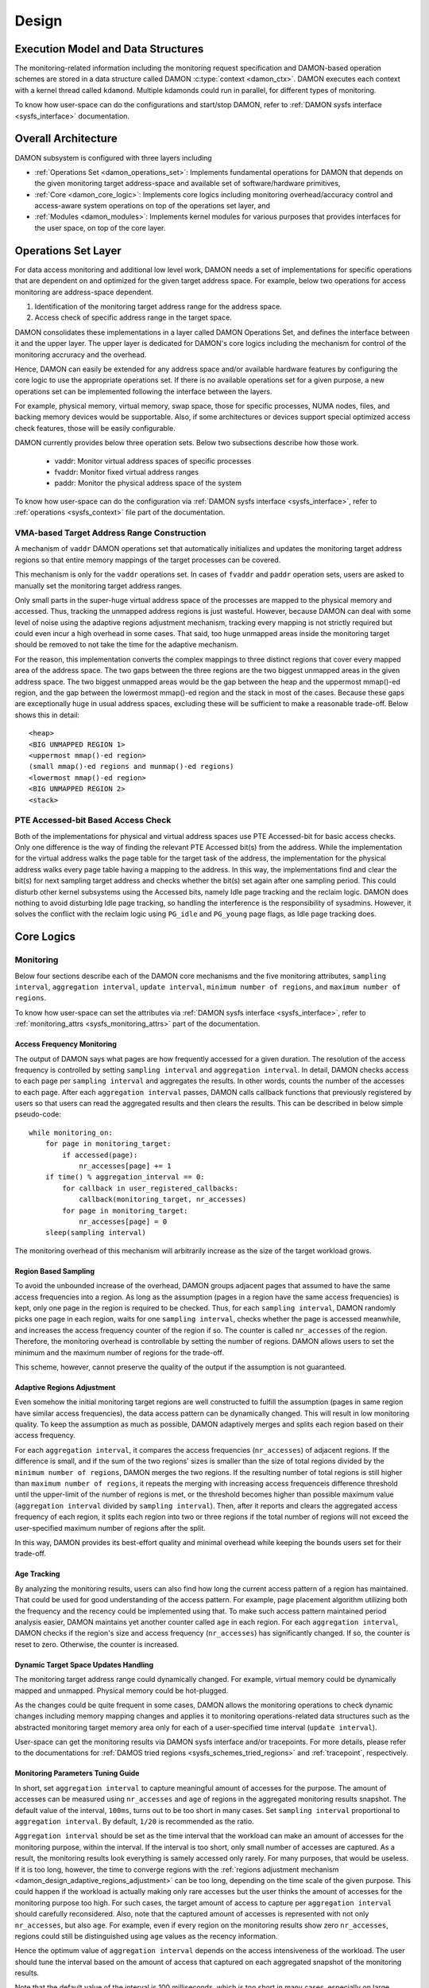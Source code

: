 .. SPDX-License-Identifier: GPL-2.0

======
Design
======


.. _damon_design_execution_model_and_data_structures:

Execution Model and Data Structures
===================================

The monitoring-related information including the monitoring request
specification and DAMON-based operation schemes are stored in a data structure
called DAMON :c:type:`context <damon_ctx>`.  DAMON executes each context with a
kernel thread called ``kdamond``.  Multiple kdamonds could run in parallel, for
different types of monitoring.

To know how user-space can do the configurations and start/stop DAMON, refer to
:ref:`DAMON sysfs interface <sysfs_interface>` documentation.


Overall Architecture
====================

DAMON subsystem is configured with three layers including

- :ref:`Operations Set <damon_operations_set>`: Implements fundamental
  operations for DAMON that depends on the given monitoring target
  address-space and available set of software/hardware primitives,
- :ref:`Core <damon_core_logic>`: Implements core logics including monitoring
  overhead/accuracy control and access-aware system operations on top of the
  operations set layer, and
- :ref:`Modules <damon_modules>`: Implements kernel modules for various
  purposes that provides interfaces for the user space, on top of the core
  layer.


.. _damon_operations_set:

Operations Set Layer
====================

.. _damon_design_configurable_operations_set:

For data access monitoring and additional low level work, DAMON needs a set of
implementations for specific operations that are dependent on and optimized for
the given target address space.  For example, below two operations for access
monitoring are address-space dependent.

1. Identification of the monitoring target address range for the address space.
2. Access check of specific address range in the target space.

DAMON consolidates these implementations in a layer called DAMON Operations
Set, and defines the interface between it and the upper layer.  The upper layer
is dedicated for DAMON's core logics including the mechanism for control of the
monitoring accruracy and the overhead.

Hence, DAMON can easily be extended for any address space and/or available
hardware features by configuring the core logic to use the appropriate
operations set.  If there is no available operations set for a given purpose, a
new operations set can be implemented following the interface between the
layers.

For example, physical memory, virtual memory, swap space, those for specific
processes, NUMA nodes, files, and backing memory devices would be supportable.
Also, if some architectures or devices support special optimized access check
features, those will be easily configurable.

DAMON currently provides below three operation sets.  Below two subsections
describe how those work.

 - vaddr: Monitor virtual address spaces of specific processes
 - fvaddr: Monitor fixed virtual address ranges
 - paddr: Monitor the physical address space of the system

To know how user-space can do the configuration via :ref:`DAMON sysfs interface
<sysfs_interface>`, refer to :ref:`operations <sysfs_context>` file part of the
documentation.


 .. _damon_design_vaddr_target_regions_construction:

VMA-based Target Address Range Construction
-------------------------------------------

A mechanism of ``vaddr`` DAMON operations set that automatically initializes
and updates the monitoring target address regions so that entire memory
mappings of the target processes can be covered.

This mechanism is only for the ``vaddr`` operations set.  In cases of
``fvaddr`` and ``paddr`` operation sets, users are asked to manually set the
monitoring target address ranges.

Only small parts in the super-huge virtual address space of the processes are
mapped to the physical memory and accessed.  Thus, tracking the unmapped
address regions is just wasteful.  However, because DAMON can deal with some
level of noise using the adaptive regions adjustment mechanism, tracking every
mapping is not strictly required but could even incur a high overhead in some
cases.  That said, too huge unmapped areas inside the monitoring target should
be removed to not take the time for the adaptive mechanism.

For the reason, this implementation converts the complex mappings to three
distinct regions that cover every mapped area of the address space.  The two
gaps between the three regions are the two biggest unmapped areas in the given
address space.  The two biggest unmapped areas would be the gap between the
heap and the uppermost mmap()-ed region, and the gap between the lowermost
mmap()-ed region and the stack in most of the cases.  Because these gaps are
exceptionally huge in usual address spaces, excluding these will be sufficient
to make a reasonable trade-off.  Below shows this in detail::

    <heap>
    <BIG UNMAPPED REGION 1>
    <uppermost mmap()-ed region>
    (small mmap()-ed regions and munmap()-ed regions)
    <lowermost mmap()-ed region>
    <BIG UNMAPPED REGION 2>
    <stack>


PTE Accessed-bit Based Access Check
-----------------------------------

Both of the implementations for physical and virtual address spaces use PTE
Accessed-bit for basic access checks.  Only one difference is the way of
finding the relevant PTE Accessed bit(s) from the address.  While the
implementation for the virtual address walks the page table for the target task
of the address, the implementation for the physical address walks every page
table having a mapping to the address.  In this way, the implementations find
and clear the bit(s) for next sampling target address and checks whether the
bit(s) set again after one sampling period.  This could disturb other kernel
subsystems using the Accessed bits, namely Idle page tracking and the reclaim
logic.  DAMON does nothing to avoid disturbing Idle page tracking, so handling
the interference is the responsibility of sysadmins.  However, it solves the
conflict with the reclaim logic using ``PG_idle`` and ``PG_young`` page flags,
as Idle page tracking does.


.. _damon_core_logic:

Core Logics
===========

.. _damon_design_monitoring:

Monitoring
----------

Below four sections describe each of the DAMON core mechanisms and the five
monitoring attributes, ``sampling interval``, ``aggregation interval``,
``update interval``, ``minimum number of regions``, and ``maximum number of
regions``.

To know how user-space can set the attributes via :ref:`DAMON sysfs interface
<sysfs_interface>`, refer to :ref:`monitoring_attrs <sysfs_monitoring_attrs>`
part of the documentation.


Access Frequency Monitoring
~~~~~~~~~~~~~~~~~~~~~~~~~~~

The output of DAMON says what pages are how frequently accessed for a given
duration.  The resolution of the access frequency is controlled by setting
``sampling interval`` and ``aggregation interval``.  In detail, DAMON checks
access to each page per ``sampling interval`` and aggregates the results.  In
other words, counts the number of the accesses to each page.  After each
``aggregation interval`` passes, DAMON calls callback functions that previously
registered by users so that users can read the aggregated results and then
clears the results.  This can be described in below simple pseudo-code::

    while monitoring_on:
        for page in monitoring_target:
            if accessed(page):
                nr_accesses[page] += 1
        if time() % aggregation_interval == 0:
            for callback in user_registered_callbacks:
                callback(monitoring_target, nr_accesses)
            for page in monitoring_target:
                nr_accesses[page] = 0
        sleep(sampling interval)

The monitoring overhead of this mechanism will arbitrarily increase as the
size of the target workload grows.


.. _damon_design_region_based_sampling:

Region Based Sampling
~~~~~~~~~~~~~~~~~~~~~

To avoid the unbounded increase of the overhead, DAMON groups adjacent pages
that assumed to have the same access frequencies into a region.  As long as the
assumption (pages in a region have the same access frequencies) is kept, only
one page in the region is required to be checked.  Thus, for each ``sampling
interval``, DAMON randomly picks one page in each region, waits for one
``sampling interval``, checks whether the page is accessed meanwhile, and
increases the access frequency counter of the region if so.  The counter is
called ``nr_accesses`` of the region.  Therefore, the monitoring overhead is
controllable by setting the number of regions.  DAMON allows users to set the
minimum and the maximum number of regions for the trade-off.

This scheme, however, cannot preserve the quality of the output if the
assumption is not guaranteed.


.. _damon_design_adasptive_regions_adjustment:

Adaptive Regions Adjustment
~~~~~~~~~~~~~~~~~~~~~~~~~~~

Even somehow the initial monitoring target regions are well constructed to
fulfill the assumption (pages in same region have similar access frequencies),
the data access pattern can be dynamically changed.  This will result in low
monitoring quality.  To keep the assumption as much as possible, DAMON
adaptively merges and splits each region based on their access frequency.

For each ``aggregation interval``, it compares the access frequencies
(``nr_accesses``) of adjacent regions.  If the difference is small, and if the
sum of the two regions' sizes is smaller than the size of total regions divided
by the ``minimum number of regions``, DAMON merges the two regions.  If the
resulting number of total regions is still higher than ``maximum number of
regions``, it repeats the merging with increasing access frequenceis difference
threshold until the upper-limit of the number of regions is met, or the
threshold becomes higher than possible maximum value (``aggregation interval``
divided by ``sampling interval``).   Then, after it reports and clears the
aggregated access frequency of each region, it splits each region into two or
three regions if the total number of regions will not exceed the user-specified
maximum number of regions after the split.

In this way, DAMON provides its best-effort quality and minimal overhead while
keeping the bounds users set for their trade-off.


.. _damon_design_age_tracking:

Age Tracking
~~~~~~~~~~~~

By analyzing the monitoring results, users can also find how long the current
access pattern of a region has maintained.  That could be used for good
understanding of the access pattern.  For example, page placement algorithm
utilizing both the frequency and the recency could be implemented using that.
To make such access pattern maintained period analysis easier, DAMON maintains
yet another counter called ``age`` in each region.  For each ``aggregation
interval``, DAMON checks if the region's size and access frequency
(``nr_accesses``) has significantly changed.  If so, the counter is reset to
zero.  Otherwise, the counter is increased.


Dynamic Target Space Updates Handling
~~~~~~~~~~~~~~~~~~~~~~~~~~~~~~~~~~~~~

The monitoring target address range could dynamically changed.  For example,
virtual memory could be dynamically mapped and unmapped.  Physical memory could
be hot-plugged.

As the changes could be quite frequent in some cases, DAMON allows the
monitoring operations to check dynamic changes including memory mapping changes
and applies it to monitoring operations-related data structures such as the
abstracted monitoring target memory area only for each of a user-specified time
interval (``update interval``).

User-space can get the monitoring results via DAMON sysfs interface and/or
tracepoints.  For more details, please refer to the documentations for
:ref:`DAMOS tried regions <sysfs_schemes_tried_regions>` and :ref:`tracepoint`,
respectively.


Monitoring Parameters Tuning Guide
~~~~~~~~~~~~~~~~~~~~~~~~~~~~~~~~~~

In short, set ``aggregation interval`` to capture meaningful amount of accesses
for the purpose.  The amount of accesses can be measured using ``nr_accesses``
and ``age`` of regions in the aggregated monitoring results snapshot.  The
default value of the interval, ``100ms``, turns out to be too short in many
cases.  Set ``sampling interval`` proportional to ``aggregation interval``.  By
default, ``1/20`` is recommended as the ratio.

``Aggregation interval`` should be set as the time interval that the workload
can make an amount of accesses for the monitoring purpose, within the interval.
If the interval is too short, only small number of accesses are captured.  As a
result, the monitoring results look everything is samely accessed only rarely.
For many purposes, that would be useless.  If it is too long, however, the time
to converge regions with the :ref:`regions adjustment mechanism
<damon_design_adaptive_regions_adjustment>` can be too long, depending on the
time scale of the given purpose.  This could happen if the workload is actually
making only rare accesses but the user thinks the amount of accesses for the
monitoring purpose too high.  For such cases, the target amount of access to
capture per ``aggregation interval`` should carefully reconsidered.  Also, note
that the captured amount of accesses is represented with not only
``nr_accesses``, but also ``age``.  For example, even if every region on the
monitoring results show zero ``nr_accesses``, regions could still be
distinguished using ``age`` values as the recency information.

Hence the optimum value of ``aggregation interval`` depends on the access
intensiveness of the workload.  The user should tune the interval based on the
amount of access that captured on each aggregated snapshot of the monitoring
results.

Note that the default value of the interval is 100 milliseconds, which is too
short in many cases, especially on large systems.

``Sampling interval`` defines the resolution of each aggregation.  If it is set
too large, monitoring results will look like every region was samely rarely
accessed, or samely frequently accessed.  That is, regions become
undistinguishable based on access pattern, and therefore the results will be
useless in many use cases.  If ``sampling interval`` is too small, it will not
degrade the resolution, but will increase the monitoring overhead.  If it is
appropriate enough to provide a resolution of the monitoring results that
sufficient for the given purpose, it shouldn't be unnecessarily further
lowered.  It is recommended to be set proportional to ``aggregation interval``.
By default, the ratio is set as ``1/20``, and it is still recommended.


.. _damon_design_damos:

Operation Schemes
-----------------

One common purpose of data access monitoring is access-aware system efficiency
optimizations.  For example,

    paging out memory regions that are not accessed for more than two minutes

or

    using THP for memory regions that are larger than 2 MiB and showing a high
    access frequency for more than one minute.

One straightforward approach for such schemes would be profile-guided
optimizations.  That is, getting data access monitoring results of the
workloads or the system using DAMON, finding memory regions of special
characteristics by profiling the monitoring results, and making system
operation changes for the regions.  The changes could be made by modifying or
providing advice to the software (the application and/or the kernel), or
reconfiguring the hardware.  Both offline and online approaches could be
available.

Among those, providing advice to the kernel at runtime would be flexible and
effective, and therefore widely be used.   However, implementing such schemes
could impose unnecessary redundancy and inefficiency.  The profiling could be
redundant if the type of interest is common.  Exchanging the information
including monitoring results and operation advice between kernel and user
spaces could be inefficient.

To allow users to reduce such redundancy and inefficiencies by offloading the
works, DAMON provides a feature called Data Access Monitoring-based Operation
Schemes (DAMOS).  It lets users specify their desired schemes at a high
level.  For such specifications, DAMON starts monitoring, finds regions having
the access pattern of interest, and applies the user-desired operation actions
to the regions, for every user-specified time interval called
``apply_interval``.

To know how user-space can set ``apply_interval`` via :ref:`DAMON sysfs
interface <sysfs_interface>`, refer to :ref:`apply_interval_us <sysfs_scheme>`
part of the documentation.


.. _damon_design_damos_action:

Operation Action
~~~~~~~~~~~~~~~~

The management action that the users desire to apply to the regions of their
interest.  For example, paging out, prioritizing for next reclamation victim
selection, advising ``khugepaged`` to collapse or split, or doing nothing but
collecting statistics of the regions.

The list of supported actions is defined in DAMOS, but the implementation of
each action is in the DAMON operations set layer because the implementation
normally depends on the monitoring target address space.  For example, the code
for paging specific virtual address ranges out would be different from that for
physical address ranges.  And the monitoring operations implementation sets are
not mandated to support all actions of the list.  Hence, the availability of
specific DAMOS action depends on what operations set is selected to be used
together.

The list of the supported actions, their meaning, and DAMON operations sets
that supports each action are as below.

 - ``willneed``: Call ``madvise()`` for the region with ``MADV_WILLNEED``.
   Supported by ``vaddr`` and ``fvaddr`` operations set.
 - ``cold``: Call ``madvise()`` for the region with ``MADV_COLD``.
   Supported by ``vaddr`` and ``fvaddr`` operations set.
 - ``pageout``: Reclaim the region.
   Supported by ``vaddr``, ``fvaddr`` and ``paddr`` operations set.
 - ``hugepage``: Call ``madvise()`` for the region with ``MADV_HUGEPAGE``.
   Supported by ``vaddr`` and ``fvaddr`` operations set.
 - ``nohugepage``: Call ``madvise()`` for the region with ``MADV_NOHUGEPAGE``.
   Supported by ``vaddr`` and ``fvaddr`` operations set.
 - ``lru_prio``: Prioritize the region on its LRU lists.
   Supported by ``paddr`` operations set.
 - ``lru_deprio``: Deprioritize the region on its LRU lists.
   Supported by ``paddr`` operations set.
 - ``migrate_hot``: Migrate the regions prioritizing warmer regions.
   Supported by ``paddr`` operations set.
 - ``migrate_cold``: Migrate the regions prioritizing colder regions.
   Supported by ``paddr`` operations set.
 - ``stat``: Do nothing but count the statistics.
   Supported by all operations sets.

Applying the actions except ``stat`` to a region is considered as changing the
region's characteristics.  Hence, DAMOS resets the age of regions when any such
actions are applied to those.

To know how user-space can set the action via :ref:`DAMON sysfs interface
<sysfs_interface>`, refer to :ref:`action <sysfs_scheme>` part of the
documentation.


.. _damon_design_damos_access_pattern:

Target Access Pattern
~~~~~~~~~~~~~~~~~~~~~

The access pattern of the schemes' interest.  The patterns are constructed with
the properties that DAMON's monitoring results provide, specifically the size,
the access frequency, and the age.  Users can describe their access pattern of
interest by setting minimum and maximum values of the three properties.  If a
region's three properties are in the ranges, DAMOS classifies it as one of the
regions that the scheme is having an interest in.

To know how user-space can set the access pattern via :ref:`DAMON sysfs
interface <sysfs_interface>`, refer to :ref:`access_pattern
<sysfs_access_pattern>` part of the documentation.


.. _damon_design_damos_quotas:

Quotas
~~~~~~

DAMOS upper-bound overhead control feature.  DAMOS could incur high overhead if
the target access pattern is not properly tuned.  For example, if a huge memory
region having the access pattern of interest is found, applying the scheme's
action to all pages of the huge region could consume unacceptably large system
resources.  Preventing such issues by tuning the access pattern could be
challenging, especially if the access patterns of the workloads are highly
dynamic.

To mitigate that situation, DAMOS provides an upper-bound overhead control
feature called quotas.  It lets users specify an upper limit of time that DAMOS
can use for applying the action, and/or a maximum bytes of memory regions that
the action can be applied within a user-specified time duration.

To know how user-space can set the basic quotas via :ref:`DAMON sysfs interface
<sysfs_interface>`, refer to :ref:`quotas <sysfs_quotas>` part of the
documentation.


.. _damon_design_damos_quotas_prioritization:

Prioritization
^^^^^^^^^^^^^^

A mechanism for making a good decision under the quotas.  When the action
cannot be applied to all regions of interest due to the quotas, DAMOS
prioritizes regions and applies the action to only regions having high enough
priorities so that it will not exceed the quotas.

The prioritization mechanism should be different for each action.  For example,
rarely accessed (colder) memory regions would be prioritized for page-out
scheme action.  In contrast, the colder regions would be deprioritized for huge
page collapse scheme action.  Hence, the prioritization mechanisms for each
action are implemented in each DAMON operations set, together with the actions.

Though the implementation is up to the DAMON operations set, it would be common
to calculate the priority using the access pattern properties of the regions.
Some users would want the mechanisms to be personalized for their specific
case.  For example, some users would want the mechanism to weigh the recency
(``age``) more than the access frequency (``nr_accesses``).  DAMOS allows users
to specify the weight of each access pattern property and passes the
information to the underlying mechanism.  Nevertheless, how and even whether
the weight will be respected are up to the underlying prioritization mechanism
implementation.

To know how user-space can set the prioritization weights via :ref:`DAMON sysfs
interface <sysfs_interface>`, refer to :ref:`weights <sysfs_quotas>` part of
the documentation.


.. _damon_design_damos_quotas_auto_tuning:

Aim-oriented Feedback-driven Auto-tuning
^^^^^^^^^^^^^^^^^^^^^^^^^^^^^^^^^^^^^^^^

Automatic feedback-driven quota tuning.  Instead of setting the absolute quota
value, users can specify the metric of their interest, and what target value
they want the metric value to be.  DAMOS then automatically tunes the
aggressiveness (the quota) of the corresponding scheme.  For example, if DAMOS
is under achieving the goal, DAMOS automatically increases the quota.  If DAMOS
is over achieving the goal, it decreases the quota.

The goal can be specified with three parameters, namely ``target_metric``,
``target_value``, and ``current_value``.  The auto-tuning mechanism tries to
make ``current_value`` of ``target_metric`` be same to ``target_value``.
Currently, two ``target_metric`` are provided.

- ``user_input``: User-provided value.  Users could use any metric that they
  has interest in for the value.  Use space main workload's latency or
  throughput, system metrics like free memory ratio or memory pressure stall
  time (PSI) could be examples.  Note that users should explicitly set
  ``current_value`` on their own in this case.  In other words, users should
  repeatedly provide the feedback.
- ``some_mem_psi_us``: System-wide ``some`` memory pressure stall information
  in microseconds that measured from last quota reset to next quota reset.
  DAMOS does the measurement on its own, so only ``target_value`` need to be
  set by users at the initial time.  In other words, DAMOS does self-feedback.

To know how user-space can set the tuning goal metric, the target value, and/or
the current value via :ref:`DAMON sysfs interface <sysfs_interface>`, refer to
:ref:`quota goals <sysfs_schemes_quota_goals>` part of the documentation.


.. _damon_design_damos_watermarks:

Watermarks
~~~~~~~~~~

Conditional DAMOS (de)activation automation.  Users might want DAMOS to run
only under certain situations.  For example, when a sufficient amount of free
memory is guaranteed, running a scheme for proactive reclamation would only
consume unnecessary system resources.  To avoid such consumption, the user would
need to manually monitor some metrics such as free memory ratio, and turn
DAMON/DAMOS on or off.

DAMOS allows users to offload such works using three watermarks.  It allows the
users to configure the metric of their interest, and three watermark values,
namely high, middle, and low.  If the value of the metric becomes above the
high watermark or below the low watermark, the scheme is deactivated.  If the
metric becomes below the mid watermark but above the low watermark, the scheme
is activated.  If all schemes are deactivated by the watermarks, the monitoring
is also deactivated.  In this case, the DAMON worker thread only periodically
checks the watermarks and therefore incurs nearly zero overhead.

To know how user-space can set the watermarks via :ref:`DAMON sysfs interface
<sysfs_interface>`, refer to :ref:`watermarks <sysfs_watermarks>` part of the
documentation.


.. _damon_design_damos_filters:

Filters
~~~~~~~

Non-access pattern-based target memory regions filtering.  If users run
self-written programs or have good profiling tools, they could know something
more than the kernel, such as future access patterns or some special
requirements for specific types of memory. For example, some users may know
only anonymous pages can impact their program's performance.  They can also
have a list of latency-critical processes.

To let users optimize DAMOS schemes with such special knowledge, DAMOS provides
a feature called DAMOS filters.  The feature allows users to set an arbitrary
number of filters for each scheme.  Each filter specifies
- a type of memory,
- whether it is for the memory of the type or all except the type, and
- whether it is to allow (pass through the filter) or reject applying the
  scheme's action to the memory.

When multiple filters are installed, each filter is applied in the installed
order.  If a memory is matched to one of the filter, followup filters are
ignored.  For example, let's assume a filter for passing anonymous pages and
another filter for blocking young pages are installed in the order.  If a page
of a region that eligible to apply the scheme's action is an anonymous page,
the scheme's action will be applied to the page regardless of whether it is
young, since it matches with the first filter.  On the other hand, if a page of
the region is a non-anonymous page, the scheme's action will be applied only if
the page is young, since the second filter is also applied.

For efficient handling of filters, some types of filters are handled by the
core layer, while others are handled by operations set.  In the latter case,
hence, support of the filter types depends on the DAMON operations set.  In
case of the core layer-handled filters, the memory regions that excluded by the
filter are not counted as the scheme has tried to the region.  In contrast, if
a memory regions is filtered by an operations set layer-handled filter, it is
counted as the scheme has tried.  This difference affects the statistics.

Below types of filters are currently supported.

- anonymous page
    - Applied to pages that containing data that not stored in files.
    - Handled by operations set layer.  Supported by only ``paddr`` set.
- memory cgroup
    - Applied to pages that belonging to a given cgroup.
    - Handled by operations set layer.  Supported by only ``paddr`` set.
- young page
    - Applied to pages that are accessed after the last access check from the
      scheme.
    - Handled by operations set layer.  Supported by only ``paddr`` set.
- address range
    - Applied to pages that belonging to a given address range.
    - Handled by the core logic.
- DAMON monitoring target
    - Applied to pages that belonging to a given DAMON monitoring target.
    - Handled by the core logic.

To know how user-space can set the watermarks via :ref:`DAMON sysfs interface
<sysfs_interface>`, refer to :ref:`filters <sysfs_filters>` part of the
documentation.

.. _damon_design_damos_stat:

Statistics
~~~~~~~~~~

The statistics of DAMOS behaviors that designed to help monitoring, tuning and
debugging of DAMOS.

DAMOS accounts below statistics for each scheme, from the beginning of the
scheme's execution.

- ``nr_tried``: Total number of regions that the scheme is tried to be applied.
- ``sz_trtied``: Total size of regions that the scheme is tried to be applied.
- ``sz_ops_filter_passed``: Total bytes that passed operations set
  layer-handled DAMOS filters.
- ``nr_applied``: Total number of regions that the scheme is applied.
- ``sz_applied``: Total size of regions that the scheme is applied.
- ``qt_exceeds``: Total number of times the quota of the scheme has exceeded.

"A scheme is tried to be applied to a region" means DAMOS core logic determined
the region is eligible to apply the scheme's :ref:`action
<damon_design_damos_action>`.  The :ref:`access pattern
<damon_design_damos_access_patter>`, :ref:`quotas <damon_design_damos_quotas>`,
:ref:`watermarks <damon_design_damos_watermarks>`, and :ref:`filters
<damon_design_damos_filters>` that handled on core logic could affect this.
The core logic will only ask the underlying :ref:`operation set
<damon_operations_set>` to do apply the action to the region, so whether the
action is really applied or not is unclear.  That's why it is called "tried".

"A scheme is applied to a region" means the :ref:`operation set
<damon_operations_set>` has applied the action to at least a part of the
region.  The :ref:`filters <damon_design_damos_filters>` that handled by the
operation set, and the types of the :ref:`action <damon_design_damos_action>`
and the pages of the region can affect this.  For example, if a filter is set
to exclude anonymous pages and the region has only anonymous pages, or if the
action is ``pageout`` while all pages of the region are unreclaimable, applying
the action to the region will fail.

To know how user-space can read the stats via :ref:`DAMON sysfs interface
<sysfs_interface>`, refer to :ref:s`stats <sysfs_stats>` part of the
documentation.

Regions Walking
~~~~~~~~~~~~~~~

DAMOS feature allowing users access each region that a DAMOS action has just
applied.  Using this feature, DAMON :ref:`API <damon_design_api>` allows users
access full properties of the regions including the access monitoring results
and amount of the region's internal memory that passed the DAMOS filters.
:ref:`DAMON sysfs interface <sysfs_interface>` also allows users read the data
via special :ref:`files <sysfs_schemes_tried_regions>`.

.. _damon_design_api:

Application Programming Interface
---------------------------------

The programming interface for kernel space data access-aware applications.
DAMON is a framework, so it does nothing by itself.  Instead, it only helps
other kernel components such as subsystems and modules building their data
access-aware applications using DAMON's core features.  For this, DAMON exposes
its all features to other kernel components via its application programming
interface, namely ``include/linux/damon.h``.  Please refer to the API
:doc:`document </mm/damon/api>` for details of the interface.


.. _damon_modules:

Modules
=======

Because the core of DAMON is a framework for kernel components, it doesn't
provide any direct interface for the user space.  Such interfaces should be
implemented by each DAMON API user kernel components, instead.  DAMON subsystem
itself implements such DAMON API user modules, which are supposed to be used
for general purpose DAMON control and special purpose data access-aware system
operations, and provides stable application binary interfaces (ABI) for the
user space.  The user space can build their efficient data access-aware
applications using the interfaces.


General Purpose User Interface Modules
--------------------------------------

DAMON modules that provide user space ABIs for general purpose DAMON usage in
runtime.

DAMON user interface modules, namely 'DAMON sysfs interface' and 'DAMON debugfs
interface' are DAMON API user kernel modules that provide ABIs to the
user-space.  Please note that DAMON debugfs interface is currently deprecated.

Like many other ABIs, the modules create files on sysfs and debugfs, allow
users to specify their requests to and get the answers from DAMON by writing to
and reading from the files.  As a response to such I/O, DAMON user interface
modules control DAMON and retrieve the results as user requested via the DAMON
API, and return the results to the user-space.

The ABIs are designed to be used for user space applications development,
rather than human beings' fingers.  Human users are recommended to use such
user space tools.  One such Python-written user space tool is available at
Github (https://github.com/damonitor/damo), Pypi
(https://pypistats.org/packages/damo), and Fedora
(https://packages.fedoraproject.org/pkgs/python-damo/damo/).

Please refer to the ABI :doc:`document </admin-guide/mm/damon/usage>` for
details of the interfaces.


Special-Purpose Access-aware Kernel Modules
-------------------------------------------

DAMON modules that provide user space ABI for specific purpose DAMON usage.

DAMON sysfs/debugfs user interfaces are for full control of all DAMON features
in runtime.  For each special-purpose system-wide data access-aware system
operations such as proactive reclamation or LRU lists balancing, the interfaces
could be simplified by removing unnecessary knobs for the specific purpose, and
extended for boot-time and even compile time control.  Default values of DAMON
control parameters for the usage would also need to be optimized for the
purpose.

To support such cases, yet more DAMON API user kernel modules that provide more
simple and optimized user space interfaces are available.  Currently, two
modules for proactive reclamation and LRU lists manipulation are provided.  For
more detail, please read the usage documents for those
(:doc:`/admin-guide/mm/damon/reclaim` and
:doc:`/admin-guide/mm/damon/lru_sort`).
